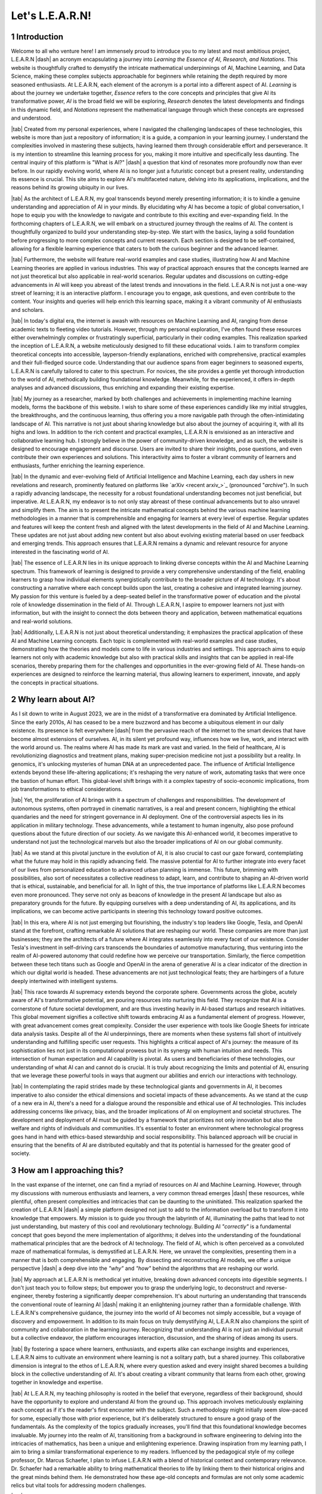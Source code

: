 .. Author: Akshay Mestry <xa@mes3.dev>
.. Created on: Friday, July 21 2023
.. Last updated on: Friday, December 22 2023

.. _introducing-learn:

################
Let's L.E.A.R.N!
################
.. sectnum:: 

.. authors::
    :affiliations: DePaul University\nJarvis College of Computing and Digital Media\nChicago, IL 60604, USA
    :emails: xa@mes3.dev
    :names: Akshay Mestry
    :links: https://linkedin.com/in/xames3

************
Introduction
************

Welcome to all who venture here! I am immensely proud to introduce you to my
latest and most ambitious project, L.E.A.R.N |dash| an acronym encapsulating a
journey into *Learning the Essence of AI, Research, and Notations*. This
website is thoughtfully crafted to demystify the intricate mathematical
underpinnings of AI, Machine Learning, and Data Science, making these complex
subjects approachable for beginners while retaining the depth required by more
seasoned enthusiasts. At L.E.A.R.N, each element of the acronym is a portal
into a different aspect of AI. *Learning* is about the journey we undertake
together, *Essence* refers to the core concepts and principles that give AI
its transformative power, *AI* is the broad field we will be exploring,
*Research* denotes the latest developments and findings in this dynamic field,
and *Notations* represent the mathematical language through which these
concepts are expressed and understood.

|tab| Created from my personal experiences, where I navigated the challenging
landscapes of these technologies, this website is more than just a repository
of information; it is a guide, a companion in your learning journey. I
understand the complexities involved in mastering these subjects, having
learned them through considerable effort and perseverance. It is my intention
to streamline this learning process for you, making it more intuitive and
specifically less daunting. The central inquiry of this platform is "What is
AI?" |dash| a question that kind of resonates more profoundly now than ever
before. In our rapidly evolving world, where AI is no longer just a futuristic
concept but a present reality, understanding its essence is crucial. This site
aims to explore AI's multifaceted nature, delving into its applications,
implications, and the reasons behind its growing ubiquity in our lives.

|tab| As the architect of L.E.A.R.N, my goal transcends beyond merely
presenting information; it is to kindle a genuine understanding and
appreciation of AI in your minds. By elucidating why AI has become a topic of
global conversation, I hope to equip you with the knowledge to navigate and
contribute to this exciting and ever-expanding field. In the forthcoming
chapters of L.E.A.R.N, we will embark on a structured journey through the
realms of AI. The content is thoughtfully organized to build your understanding
step-by-step. We start with the basics, laying a solid foundation before
progressing to more complex concepts and current research. Each section is
designed to be self-contained, allowing for a flexible learning experience
that caters to both the curious beginner and the advanced learner.

|tab| Furthermore, the website will feature real-world examples and case
studies, illustrating how AI and Machine Learning theories are applied in
various industries. This way of practical approach ensures that the concepts
learned are not just theoretical but also applicable in real-world scenarios.
Regular updates and discussions on cutting-edge advancements in AI will keep
you abreast of the latest trends and innovations in the field. L.E.A.R.N is
not just a one-way street of learning; it is an interactive platform. I
encourage you to engage, ask questions, and even contribute to the content.
Your insights and queries will help enrich this learning space, making it a
vibrant community of AI enthusiasts and scholars.

|tab| In today's digital era, the internet is awash with resources on Machine
Learning and AI, ranging from dense academic texts to fleeting video
tutorials. However, through my personal exploration, I've often found these
resources either overwhelmingly complex or frustratingly superficial,
particularly in their coding examples. This realization sparked the inception
of L.E.A.R.N, a website meticulously designed to fill these educational voids.
I aim to transform complex theoretical concepts into accessible,
layperson-friendly explanations, enriched with comprehensive, practical
examples and their full-fledged source code. Understanding that our audience
spans from eager beginners to seasoned experts, L.E.A.R.N is carefully
tailored to cater to this spectrum. For novices, the site provides a gentle
yet thorough introduction to the world of AI, methodically building
foundational knowledge. Meanwhile, for the experienced, it offers in-depth
analyses and advanced discussions, thus enriching and expanding their existing
expertise.

|tab| My journey as a researcher, marked by both challenges and achievements
in implementing machine learning models, forms the backbone of this website. I
wish to share some of these experiences candidly like my initial struggles, the
breakthroughs, and the continuous learning, thus offering you a more
navigable path through the often-intimidating landscape of AI. This narrative
is not just about sharing knowledge but also about the journey of acquiring
it, with all its highs and lows. In addition to the rich content and practical
examples, L.E.A.R.N is envisioned as an interactive and collaborative learning
hub. I strongly believe in the power of community-driven knowledge, and as
such, the website is designed to encourage engagement and discourse. Users are
invited to share their insights, pose questions, and even contribute their own
experiences and solutions. This interactivity aims to foster a vibrant
community of learners and enthusiasts, further enriching the learning
experience.

|tab| In the dynamic and ever-evolving field of Artificial Intelligence and
Machine Learning, each day ushers in new revelations and research, prominently
featured on platforms like `arXiv <recent arxiv_>`_ (pronounced "*archive*").
In such a rapidly advancing landscape, the necessity for a robust foundational
understanding becomes not just beneficial, but imperative. At L.E.A.R.N, my
endeavor is to not only stay abreast of these continual advancements but to
also unravel and simplify them. The aim is to present the intricate
mathematical concepts behind the various machine learning methodologies in a
manner that is comprehensible and engaging for learners at every level of
expertise. Regular updates and features will keep the content fresh and aligned
with the latest developments in the field of AI and Machine Learning. These
updates are not just about adding new content but also about evolving existing
material based on user feedback and emerging trends. This approach ensures
that L.E.A.R.N remains a dynamic and relevant resource for anyone interested
in the fascinating world of AI.

|tab| The essence of L.E.A.R.N lies in its unique approach to linking diverse
concepts within the AI and Machine Learning spectrum. This framework of
learning is designed to provide a very comprehensive understanding of the
field, enabling learners to grasp how individual elements synergistically
contribute to the broader picture of AI technology. It's about constructing a
narrative where each concept builds upon the last, creating a cohesive and
integrated learning journey. My passion for this venture is fueled by a
deep-seated belief in the transformative power of education and the pivotal
role of knowledge dissemination in the field of AI. Through L.E.A.R.N, I
aspire to empower learners not just with information, but with the insight to
connect the dots between theory and application, between mathematical
equations and real-world solutions.

|tab| Additionally, L.E.A.R.N is not just about theoretical understanding; it
emphasizes the practical application of these AI and Machine Learning
concepts. Each topic is complemented with real-world examples and case
studies, demonstrating how the theories and models come to life in various
industries and settings. This approach aims to equip learners not only with
academic knowledge but also with practical skills and insights that can be
applied in real-life scenarios, thereby preparing them for the challenges and
opportunities in the ever-growing field of AI. These hands-on experiences are
designed to reinforce the learning material, thus allowing learners to experiment, innovate, and apply the concepts in practical situations.

*******************
Why learn about AI?
*******************

As I sit down to write in August 2023, we are in the midst of a transformative 
era dominated by Artificial Intelligence. Since the early 2010s, AI has ceased
to be a mere buzzword and has become a ubiquitous element in our daily
existence. Its presence is felt everywhere |dash| from the pervasive reach of
the internet to the smart devices that have become almost extensions of
ourselves. AI, in its silent yet profound way, influences how we live, work,
and interact with the world around us. The realms where AI has made its mark
are vast and varied. In the field of healthcare, AI is revolutionizing
diagnostics and treatment plans, making super-precision medicine not just a
possibility but a reality. In genomics, it's unlocking mysteries of human DNA
at an unprecedented pace. The influence of Artificial Intelligence extends
beyond these life-altering applications; it's reshaping the very nature of
work, automating tasks that were once the bastion of human effort. This
global-level shift brings with it a complex tapestry of socio-economic
implications, from job transformations to ethical considerations.

|tab| Yet, the proliferation of AI brings with it a spectrum of challenges and
responsibilities. The development of autonomous systems, often portrayed in
cinematic narratives, is a real and present concern, highlighting the ethical
quandaries and the need for stringent governance in AI deployment. One of the
controversial aspects lies in its application in military technology. These
advancements, while a testament to human ingenuity, also pose profound
questions about the future direction of our society. As we navigate this
AI-enhanced world, it becomes imperative to understand not just the
technological marvels but also the broader implications of AI on our global
community.

|tab| As we stand at this pivotal juncture in the evolution of AI, it is also crucial to cast our gaze forward, contemplating what the future may hold in this rapidly advancing field. The massive potential for AI to further integrate into every facet of our lives from personalized education to advanced urban planning is immense. This future, brimming with possibilities, also sort of necessitates a collective readiness to adapt, learn, and contribute to shaping an AI-driven world that is ethical, sustainable, and beneficial for all. In light of this, the true importance of platforms like L.E.A.R.N becomes even more pronounced. They serve not only as beacons of knowledge in the present AI landscape but also as preparatory grounds for the future. By equipping ourselves with a deep understanding of AI, its applications, and its implications, we can become active participants in steering this technology toward positive outcomes.

|tab| In this era, where AI is not just emerging but flourishing, the
industry's top leaders like Google, Tesla, and OpenAI stand at the forefront,
crafting remarkable AI solutions that are reshaping our world. These companies
are more than just businesses; they are the architects of a future where AI
integrates seamlessly into every facet of our existence. Consider Tesla's
investment in self-driving cars transcends the boundaries of automotive
manufacturing, thus venturing into the realm of AI-powered autonomy that could
redefine how we perceive our transportation. Similarly, the fierce competition
between these tech titans such as Google and OpenAI in the arena of generative
AI is a clear indicator of the direction in which our digital world is headed.
These advancements are not just technological feats; they are harbingers of a
future deeply intertwined with intelligent systems.

|tab| This race towards AI supremacy extends beyond the corporate sphere.
Governments across the globe, acutely aware of AI's transformative potential,
are pouring resources into nurturing this field. They recognize that AI is a
cornerstone of future societal development, and are thus investing heavily in
AI-based startups and research initiatives. This global movement signifies a
collective shift towards embracing AI as a fundamental element of progress.
However, with great advancement comes great complexity. Consider the user
experience with tools like Google Sheets for intricate data analysis tasks.
Despite all of the AI underpinnings, there are moments when these systems fall
short of intuitively understanding and fulfilling specific user requests. This
highlights a critical aspect of AI's journey: the measure of its
sophistication lies not just in its computational prowess but in its synergy
with human intuition and needs. This intersection of human expectation and AI
capability is pivotal. As users and beneficiaries of these technologies, our
understanding of what AI can and cannot do is crucial. It is truly about
recognizing the limits and potential of AI, ensuring that we leverage these
powerful tools in ways that augment our abilities and enrich our interactions
with technology.

|tab| In contemplating the rapid strides made by these technological giants
and governments in AI, it becomes imperative to also consider the ethical
dimensions and societal impacts of these advancements. As we stand at the cusp
of a new era in AI, there's a need for a dialogue around the responsible and
ethical use of AI technologies. This includes addressing concerns like
privacy, bias, and the broader implications of AI on employment and societal
structures. The development and deployment of AI must be guided by a framework
that prioritizes not only innovation but also the welfare and rights of
individuals and communities. It's essential to foster an environment where
technological progress goes hand in hand with ethics-based stewardship and
social responsibility. This balanced approach will be crucial in ensuring that
the benefits of AI are distributed equitably and that its potential is
harnessed for the greater good of society.

**************************
How am I approaching this?
**************************

In the vast expanse of the internet, one can find a myriad of resources on AI
and Machine Learning. However, through my discussions with numerous
enthusiasts and learners, a very common thread emerges |dash| these resources,
while plentiful, often present complexities and intricacies that can be
daunting to the uninitiated. This realization sparked the creation of L.E.A.R.N
|dash| a simple platform designed not just to add to the information overload
but to transform it into knowledge that empowers. My mission is to guide you
through the labyrinth of AI, illuminating the paths that lead to not just
understanding, but mastery of this cool and revolutionary technology. Building
AI *"correctly"* is a fundamental concept that goes beyond the mere
implementation of algorithms; it delves into the understanding of the
foundational mathematical principles that are the bedrock of AI technology.
The field of AI, which is often perceived as a convoluted maze of mathematical
formulas, is demystified at L.E.A.R.N. Here, we unravel the complexities,
presenting them in a manner that is both comprehensible and engaging. By
dissecting and reconstructing AI models, we offer a unique perspective |dash|
a deep dive into the *"why"* and *"how"* behind the algorithms that are
reshaping our world.

|tab| My approach at L.E.A.R.N is methodical yet intuitive, breaking down
advanced concepts into digestible segments. I don't just teach you to follow
steps; but empower you to grasp the underlying logic, to deconstruct and
reverse-engineer, thereby fostering a significantly deeper comprehension. It's
about nurturing an understanding that transcends the conventional route of
learning AI |dash| making it an enlightening journey rather than a formidable
challenge. With L.E.A.R.N's comprehensive guidance, the journey into the world
of AI becomes not simply accessible, but a voyage of discovery and
empowerment. In addition to its main focus on truly demystifying AI, L.E.A.R.N
also champions the spirit of community and collaboration in the learning
journey. Recognizing that understanding AI is not just an individual pursuit
but a collective endeavor, the platform encourages interaction, discussion,
and the sharing of ideas among its users.

|tab| By fostering a space where learners, enthusiasts, and experts alike can
exchange insights and experiences, L.E.A.R.N aims to cultivate an environment
where learning is not a solitary path, but a shared journey. This
collaborative dimension is integral to the ethos of L.E.A.R.N, where every
question asked and every insight shared becomes a building block in the
collective understanding of AI. It's about creating a vibrant community that
learns from each other, growing together in knowledge and expertise.

|tab| At L.E.A.R.N, my teaching philosophy is rooted in the belief that
everyone, regardless of their background, should have the opportunity to
explore and understand AI from the ground up. This approach involves
meticulously explaining each concept as if it's the reader's first encounter
with the subject. Such a methodology might initially seem slow-paced for some,
especially those with prior experience, but it's deliberately structured to
ensure a good grasp of the fundamentals. As the complexity of the topics
gradually increases, you'll find that this foundational knowledge becomes
invaluable. My journey into the realm of AI, transitioning from a background
in software engineering to delving into the intricacies of mathematics, has
been a unique and enlightening experience. Drawing inspiration from my
learning path, I aim to bring a similar transformational experience to my
readers. Influenced by the pedagogical style of my college professor, Dr.
Marcus Schaefer, I plan to infuse L.E.A.R.N with a blend of historical context
and contemporary relevance. Dr. Schaefer had a remarkable ability to bring
mathematical theories to life by linking them to their historical origins and
the great minds behind them. He demonstrated how these age-old concepts and
formulas are not only some academic relics but vital tools for addressing
modern challenges.

|tab| In adopting this teaching style, my goal is to not only educate but to
inspire a sense of wonder and appreciation for the rich history and ongoing
evolution of Artificial Intelligence and Machine Learning. By understanding
the roots and development of key mathematical concepts, learners can gain a
deeper appreciation of their significance and application in the current AI
solutions. L.E.A.R.N is more than just a platform for learning; it's a journey
through the annals of mathematical and technological advancements, bridging
the past with the present, to equip learners with the knowledge and skills to
navigate and contribute to the future of AI. Alongside the foundational and
historical perspectives, a key element of L.E.A.R.N is its emphasis on
practical application. It's one thing to understand AI concepts in theory;
it's another to see them come alive in real-world scenarios. Therefore, the
platform will regularly incorporate case studies, practical exercises, and
real-life examples.

|tab| At L.E.A.R.N, my educational ethos is centered around a multi-faceted approach to problem-solving. I believe in the power of examples |dash| not just one or two, but a multitude, each tailored to illuminate the nuances of the same problem. This methodology is not just about providing solutions; it's about revealing the many paths that can be taken to reach those solutions, thereby deepening the learner's understanding of the subject. In every topic I cover, be it the complex world of Statistics, the intricate patterns of Linear Algebra, or any other mathematical paradigm vital to AI, my approach will be to dissect and explore these subjects with comprehensive rigor. Each module is designed to culminate in experimental learning |dash| where I will manipulate scenarios, alter variables, and change operational orders. These practical exercises are crucial in demonstrating the dynamic nature of AI and mathematical models, showing learners how slight changes can lead to different outcomes. It's a hands-on approach that not only cements theoretical knowledge but also prepares learners for the unpredictable nature of real-world problem-solving.

|tab| I am taking a unique approach to explaining each concept from scratch, assuming no prior knowledge from the readers whatsoever. For some of you, it may feel too easy and incredibly slow-paced but the complexity of the topic will escalate quickly before you even know it. Although I have taught software engineering to students and developers I have not ventured into mathematics so it is a new experience for me. I am going to use the teaching style of one of my college professors, Dr Marcus Schaefer whom I deeply admire. I find his teaching approach to be quite simple and rather very effective. He would give us a historical context about the mathematician or the philosopher who established the formula or concept respectively. Later he would make remarks on how we use their work for solving complicated problems in our day-to-day life. During classes, I used to find it very fascinating how something so old is still very relevant today and that is what we need to understand.

|tab| I will use a lot of examples to solve the same problem. The goal here is to build a strong understanding of the subject. At the end of each topic, we will experiment with different scenarios like :abbr:`conjugation (changing signs)`, changing the order of operation, etc. This will allow us to understand how the variables behave under different circumstances. Whether it is Statistics, Linear Algebra, or another mathematical :abbr:`paradigm (concept)`, I will dissect it comprehensively. I will prioritise developing a profound understanding of the mathematical and scientific principles which govern these models. I believe that once someone grasps the essence of mathematical techniques, they can then apply their knowledge to real-world problems with confidence.

|tab| Here, I will not only present the mathematical explanations but the respective `Python <python website_>`_ code for implementation. This hands-on approach ensures the readers experiment with the concepts they acquire, fostering a deeper grasp of mathematics using computer science. Currently, I am pursuing my Masters degree in Artificial Intelligence at DePaul University. While being here, I have come across a lot of amazing students from different majors and staff members who have contrasting opinions about AI. In the spirit of transparency and objectivity, I will highlight anecdotes from these individuals who hold different perspectives on technology than the rest of us. I believe my commitment to being utterly unbiased about my field of research encourages me to hone a holistic learning experience, addressing the potential challenges AI can present if not handled responsibly.

*******************
Why write about it?
*******************

I have already admitted that there are far more resources out there about this subject, then why am I writing again about it? I am not going to lie, the math behind building AI models is ridiculous and dense. The resources (books or videos) are scattered all over the internet and presume some prior knowledge which I feel is overkill. But, we need to start somewhere, right? So why not here? I would also like to provide a reference to `Prof. Nicholas Higham <nick higham_>`_'s 1998 book, "Handbook of Writing for the Mathematical Sciences". In the very first line of the book, he says, "*Writing helps you to learn*" and I truly believe it. He points to an explanation by author Sheridan Baker. He says,

.. epigraph:: 

    In writing, you clarify your own thoughts and strengthen your conviction. Indeed, you grasp your thoughts for the first time. Writing is a way of thinking. Writing creates thought and generates your ability to think, discover thoughts you hardly knew you had, and come to know what you know. You learn as you write. 

Since this project is hosted on GitHub if you find any discrepancy in my explanations or if you have better examples to share, feel free to raise a pull request at https://github.com/xames3/learn/compare and I will have it merged. This way, we all can learn from each other.

|tab| When I started my career in AI a couple of years ago I used to get fascinated with the tutorials and the blog posts I used to see on the internet. Without skipping a beat, I would jump onto my computer and try it out. It used to feel amazing initially but later when I used to make changes for my use case, it wouldn't work as expected. I could not understand what was I doing wrong. I had no clue about the model |dash| how it was trained, its parameters and the tuning mechanism. Eventually, I used to give up. A few years later, when I started interviewing candidates for ML Engineer positions at work, I used to always ask them how they started their path in AI and ML. To my surprise, they all started just like me! They were also hyped initially but eventually left their project unfinished because they could not understand what was going wrong with their approach. This is another reason why I want to share my experiences on how I got around this problem.

**********
Conclusion
**********

Re-learning high school-level math in depth may seem boring but as we keep doing it repeatedly, it will become a good habit and help later in solving more complicated problems. Thus, through L.E.A.R.N I invite you to embark on an enlightening journey with me where I hope to untie the knots of mathematical formulae behind AI engagingly. This website is essentially a collection of my experiences working on this subject and the lessons learned over the years. Briefly speaking, I will be discussing a variety of topics from math, science, ethics and philosophy. Through these discussions, readers will be able to think deeply about the essence of this modern technology and the future of humanity. Together, we embark on a voyage that reveals the intricate reasonings behind AI, unveiling the beauty and brilliance that drives this transformative field.

If you read it completely, I would like to thank you for your time!

.. references::

    arxiv >> Papers are published on arXiv every day
    python >> We will be using Python as the primary programming language for solving problems and building models
    prof. nicholas higham >> Prof. Nicholas Higham |dash| one of the geniuses in the world of mathematics and a famous author of many scientific and mathematical books
